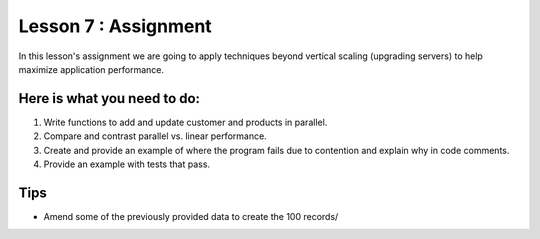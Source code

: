 Lesson 7 : Assignment
=====================

In this lesson's assignment we are going to apply techniques beyond
vertical scaling (upgrading servers) to help maximize application performance.

Here is what you need to do:
----------------------------

#. Write functions to add and update customer and products in parallel.
#. Compare and contrast parallel vs. linear performance.
#. Create and provide an example of where the program fails due to contention and explain
   why in code comments.
#. Provide an example with tests that pass.

.. todo::
    More needed on assignment 07

Tips
----
- Amend some of the previously provided data to create the 100 records/
